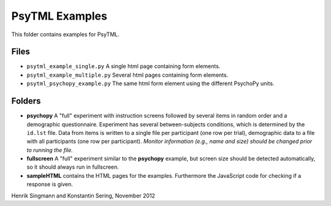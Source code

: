 PsyTML Examples
===============

This folder contains examples for PsyTML.

Files
-----

- ``psytml_example_single.py`` A single html page containing form elements.
- ``psytml_example_multiple.py`` Several html pages containing form elements.
- ``psytml_psychopy_example.py`` The same html form element using the different PsychoPy units.

Folders
-------

- **psychopy** A "full" experiment with instruction screens followed by several items in random order and a demographic questionnaire. Experiment has several between-subjects conditions, which is determined by the ``id.lst`` file. Data from items is written to a single file per participant (one row per trial), demographic data to a file with all participants (one row per participant). 
  *Monitor information (e.g., name and size) should be changed prior to running the file.*
- **fullscreen** A "full" experiment similar to the **psychopy** example, but screen size should be detected automatically, so it should always run in fullscreen.
- **sampleHTML** contains the HTML pages for the examples. Furthermore the JavaScript code for checking if a response is given.


Henrik Singmann and Konstantin Sering, November 2012

